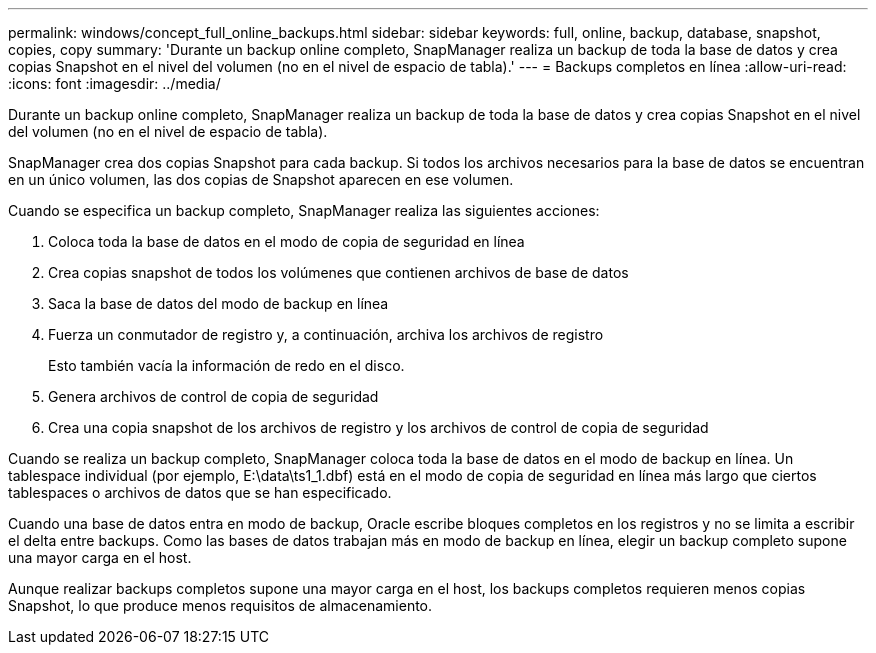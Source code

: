 ---
permalink: windows/concept_full_online_backups.html 
sidebar: sidebar 
keywords: full, online, backup, database, snapshot, copies, copy 
summary: 'Durante un backup online completo, SnapManager realiza un backup de toda la base de datos y crea copias Snapshot en el nivel del volumen (no en el nivel de espacio de tabla).' 
---
= Backups completos en línea
:allow-uri-read: 
:icons: font
:imagesdir: ../media/


[role="lead"]
Durante un backup online completo, SnapManager realiza un backup de toda la base de datos y crea copias Snapshot en el nivel del volumen (no en el nivel de espacio de tabla).

SnapManager crea dos copias Snapshot para cada backup. Si todos los archivos necesarios para la base de datos se encuentran en un único volumen, las dos copias de Snapshot aparecen en ese volumen.

Cuando se especifica un backup completo, SnapManager realiza las siguientes acciones:

. Coloca toda la base de datos en el modo de copia de seguridad en línea
. Crea copias snapshot de todos los volúmenes que contienen archivos de base de datos
. Saca la base de datos del modo de backup en línea
. Fuerza un conmutador de registro y, a continuación, archiva los archivos de registro
+
Esto también vacía la información de redo en el disco.

. Genera archivos de control de copia de seguridad
. Crea una copia snapshot de los archivos de registro y los archivos de control de copia de seguridad


Cuando se realiza un backup completo, SnapManager coloca toda la base de datos en el modo de backup en línea. Un tablespace individual (por ejemplo, E:\data\ts1_1.dbf) está en el modo de copia de seguridad en línea más largo que ciertos tablespaces o archivos de datos que se han especificado.

Cuando una base de datos entra en modo de backup, Oracle escribe bloques completos en los registros y no se limita a escribir el delta entre backups. Como las bases de datos trabajan más en modo de backup en línea, elegir un backup completo supone una mayor carga en el host.

Aunque realizar backups completos supone una mayor carga en el host, los backups completos requieren menos copias Snapshot, lo que produce menos requisitos de almacenamiento.
